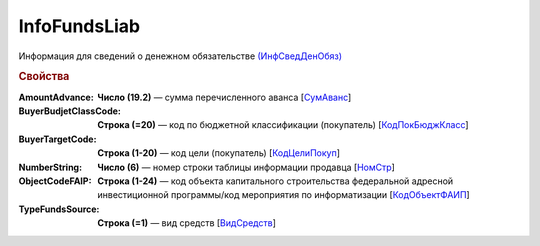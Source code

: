
InfoFundsLiab
=============

Информация для сведений о денежном обязательстве `(ИнфСведДенОбяз) <https://normativ.kontur.ru/document?moduleId=1&documentId=328588&rangeId=239637>`_

.. rubric:: Свойства

:AmountAdvance:
  **Число (19.2)** — сумма перечисленного аванса [`СумАванс <https://normativ.kontur.ru/document?moduleId=1&documentId=328588&rangeId=239643>`_]

:BuyerBudjetClassCode:
  **Строка (=20)** — код по бюджетной классификации (покупатель) [`КодПокБюджКласс <https://normativ.kontur.ru/document?moduleId=1&documentId=328588&rangeId=239641>`_]

:BuyerTargetCode:
  **Строка (1-20)** — код цели (покупатель) [`КодЦелиПокуп <https://normativ.kontur.ru/document?moduleId=1&documentId=328588&rangeId=239642>`_]

:NumberString:
  **Число (6)** — номер строки таблицы информации продавца [`НомСтр <https://normativ.kontur.ru/document?moduleId=1&documentId=328588&rangeId=239638>`_]

:ObjectCodeFAIP:
  **Строка (1-24)** — код объекта капитального строительства федеральной адресной инвестиционной программы/код мероприятия по информатизации [`КодОбъектФАИП <https://normativ.kontur.ru/document?moduleId=1&documentId=328588&rangeId=239639>`_]

:TypeFundsSource:
  **Строка (=1)** — вид средств [`ВидСредств <https://normativ.kontur.ru/document?moduleId=1&documentId=328588&rangeId=239640>`_]
